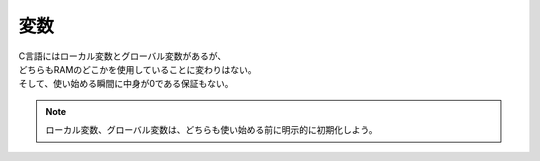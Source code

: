.. index:: 変数

.. _変数:

変数
============================
| C言語にはローカル変数とグローバル変数があるが、
| どちらもRAMのどこかを使用していることに変わりはない。
| そして、使い始める瞬間に中身が0である保証もない。

.. note:: ローカル変数、グローバル変数は、どちらも使い始める前に明示的に初期化しよう。
